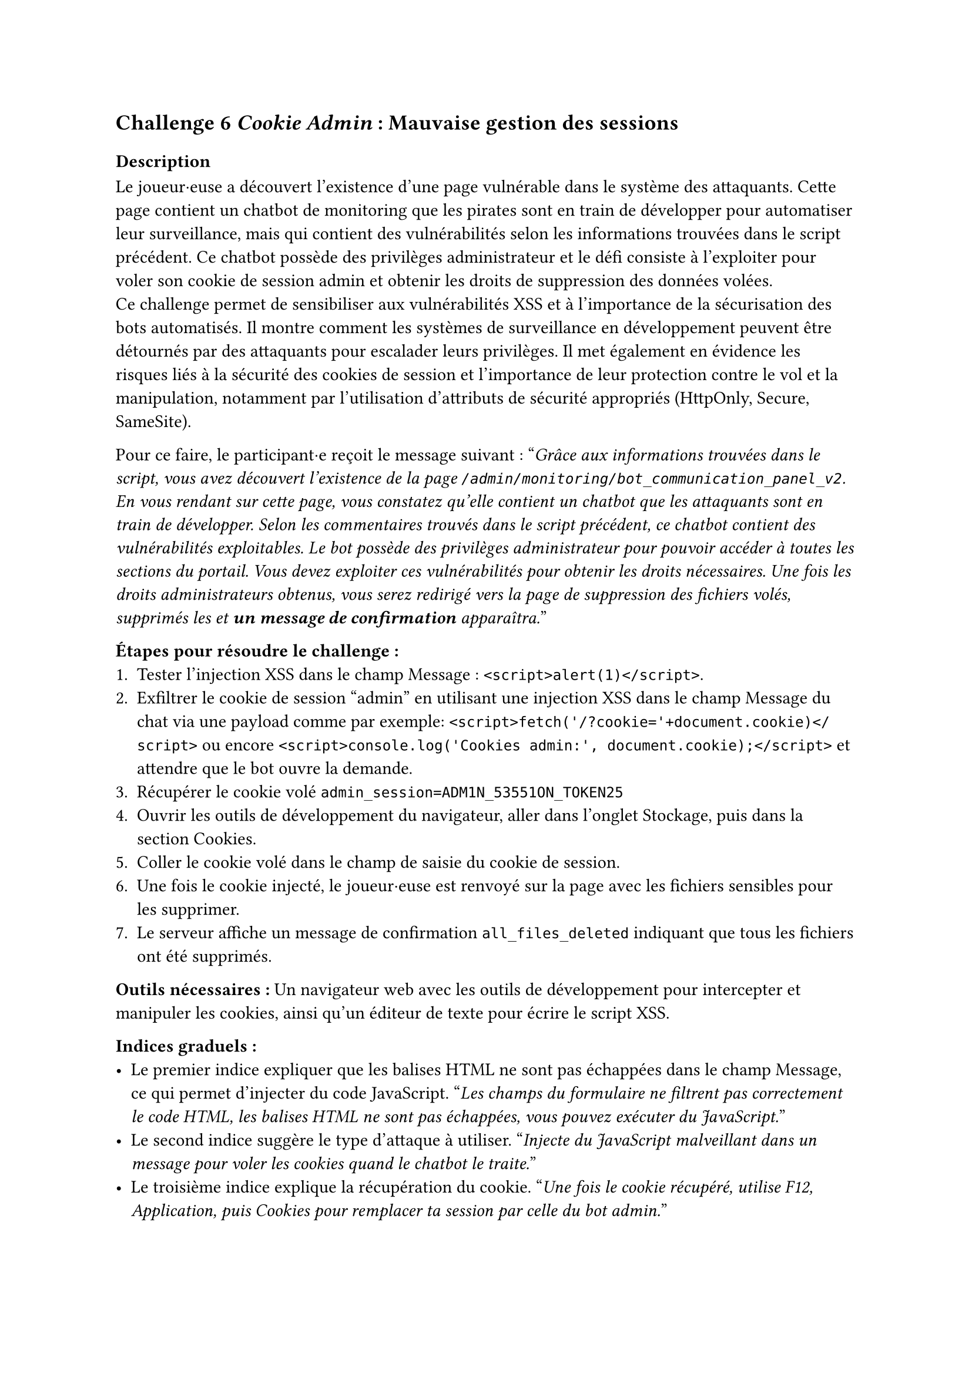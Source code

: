 == Challenge 6 _Cookie Admin_ : Mauvaise gestion des sessions <ch-6>

=== Description
Le joueur·euse a découvert l'existence d'une page vulnérable dans le système des attaquants. Cette page contient un chatbot de monitoring que les pirates sont en train de développer pour automatiser leur surveillance, mais qui contient des vulnérabilités selon les informations trouvées dans le script précédent. Ce chatbot possède des privilèges administrateur et le défi consiste à l'exploiter pour voler son cookie de session admin et obtenir les droits de suppression des données volées.\
Ce challenge permet de sensibiliser aux vulnérabilités XSS et à l'importance de la sécurisation des bots automatisés. Il montre comment les systèmes de surveillance en développement peuvent être détournés par des attaquants pour escalader leurs privilèges. Il met également en évidence les risques liés à la sécurité des cookies de session et l'importance de leur protection contre le vol et la manipulation, notamment par l'utilisation d'attributs de sécurité appropriés (HttpOnly, Secure, SameSite).

Pour ce faire, le participant·e reçoit le message suivant :
"_Grâce aux informations trouvées dans le script, vous avez découvert l'existence de la page `/admin/monitoring/bot_communication_panel_v2`. En vous rendant sur cette page, vous constatez qu'elle contient un chatbot que les attaquants sont en train de développer. Selon les commentaires trouvés dans le script précédent, ce chatbot contient des vulnérabilités exploitables. Le bot possède des privilèges administrateur pour pouvoir accéder à toutes les sections du portail. Vous devez exploiter ces vulnérabilités pour obtenir les droits nécessaires. Une fois les droits administrateurs obtenus, vous serez redirigé vers la page de suppression des fichiers volés, supprimés les et *un message de confirmation* apparaîtra._"

*Étapes pour résoudre le challenge :*
+ Tester l'injection XSS dans le champ Message : `<script>alert(1)</script>`.
+ Exfiltrer le cookie de session "admin" en utilisant une injection XSS dans le champ Message du chat via une payload comme par exemple: `<script>fetch('/?cookie='+document.cookie)</script>` ou encore `<script>console.log('Cookies admin:', document.cookie);</script>` et attendre que le bot ouvre la demande.
+ Récupérer le cookie volé `admin_session=ADM1N_53551ON_TOKEN25`
+ Ouvrir les outils de développement du navigateur, aller dans l'onglet Stockage, puis dans la section Cookies.
+ Coller le cookie volé dans le champ de saisie du cookie de session.
+ Une fois le cookie injecté, le joueur·euse est renvoyé sur la page avec les fichiers sensibles pour les supprimer.
+ Le serveur affiche un message de confirmation `all_files_deleted` indiquant que tous les fichiers ont été supprimés.

*Outils nécessaires :* Un navigateur web avec les outils de développement pour intercepter et manipuler les cookies, ainsi qu'un éditeur de texte pour écrire le script XSS.

*Indices graduels :*
- Le premier indice expliquer que les balises HTML ne sont pas échappées dans le champ Message, ce qui permet d'injecter du code JavaScript. "_Les champs du formulaire ne filtrent pas correctement le code HTML, les balises HTML ne sont pas échappées, vous pouvez exécuter du JavaScript._"
- Le second indice suggère le type d'attaque à utiliser. "_Injecte du JavaScript malveillant dans un message pour voler les cookies quand le chatbot le traite._"
- Le troisième indice explique la récupération du cookie. "_Une fois le cookie récupéré, utilise F12, Application, puis Cookies pour remplacer ta session par celle du bot admin._"

*Flag attendu* : la réponse du serveur `all_files_deleted`, ce qui montre au joueur·euse que tous les fichiers ont été supprimés avec succès.

Une fois les fichiers supprimés, le joueur·euse a réussi à neutraliser une partie importante de l'attaque en empêchant les cybercriminels d'exploiter les données sensibles des patients volées. Le joueur·euse peut passer au défi suivant pour bloquer l'attaquant.

=== Tools

Pour ce challenge, j'ai ajouté un outil expliquant les vulnérabilités XSS et comment elles peuvent être exploitées pour voler des cookies de session. J'y explique les différents éléments qui vont composer une attaque XSS, comme la notion de fonction, de balises et d'éléments pour accéder au contenu de la page. J'ai aussi inclu un exemple concret d'attaques XSS, afin que le joueur·euse puisse comprendre comment fonctionne cette vulnérabilité, comment elle est structurée et comment elle peut être exploitée pour voler des cookies de session.

De même que le challenge 5, l'outil d'explication des routes, liens, URLs et endpoints a été complété afin d'y inclure des informations supplémentaires et comprendre comment les attaquants peuvent structurer leurs applications web.